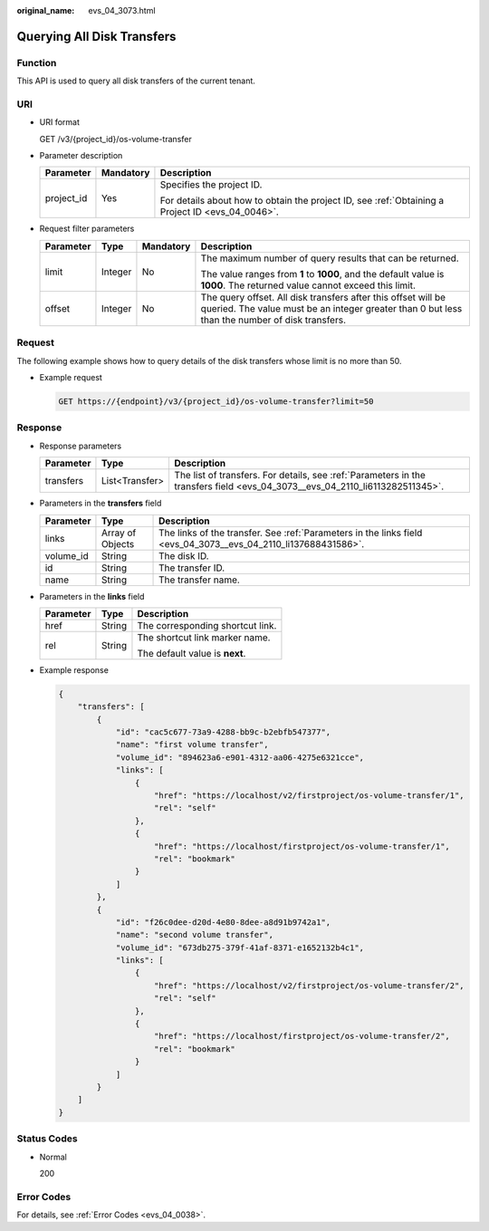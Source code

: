 :original_name: evs_04_3073.html

.. _evs_04_3073:

Querying All Disk Transfers
===========================

Function
--------

This API is used to query all disk transfers of the current tenant.

URI
---

-  URI format

   GET /v3/{project_id}/os-volume-transfer

-  Parameter description

   +-----------------------+-----------------------+--------------------------------------------------------------------------------------------------+
   | Parameter             | Mandatory             | Description                                                                                      |
   +=======================+=======================+==================================================================================================+
   | project_id            | Yes                   | Specifies the project ID.                                                                        |
   |                       |                       |                                                                                                  |
   |                       |                       | For details about how to obtain the project ID, see :ref:`Obtaining a Project ID <evs_04_0046>`. |
   +-----------------------+-----------------------+--------------------------------------------------------------------------------------------------+

-  Request filter parameters

   +-----------------+-----------------+-----------------+-----------------------------------------------------------------------------------------------------------------------------------------------------------------+
   | Parameter       | Type            | Mandatory       | Description                                                                                                                                                     |
   +=================+=================+=================+=================================================================================================================================================================+
   | limit           | Integer         | No              | The maximum number of query results that can be returned.                                                                                                       |
   |                 |                 |                 |                                                                                                                                                                 |
   |                 |                 |                 | The value ranges from **1** to **1000**, and the default value is **1000**. The returned value cannot exceed this limit.                                        |
   +-----------------+-----------------+-----------------+-----------------------------------------------------------------------------------------------------------------------------------------------------------------+
   | offset          | Integer         | No              | The query offset. All disk transfers after this offset will be queried. The value must be an integer greater than 0 but less than the number of disk transfers. |
   +-----------------+-----------------+-----------------+-----------------------------------------------------------------------------------------------------------------------------------------------------------------+

Request
-------

The following example shows how to query details of the disk transfers whose limit is no more than 50.

-  Example request

   .. code-block:: text

      GET https://{endpoint}/v3/{project_id}/os-volume-transfer?limit=50

Response
--------

-  Response parameters

   +-----------+----------------+------------------------------------------------------------------------------------------------------------------------------+
   | Parameter | Type           | Description                                                                                                                  |
   +===========+================+==============================================================================================================================+
   | transfers | List<Transfer> | The list of transfers. For details, see :ref:`Parameters in the transfers field <evs_04_3073__evs_04_2110_li6113282511345>`. |
   +-----------+----------------+------------------------------------------------------------------------------------------------------------------------------+

-  .. _evs_04_3073__evs_04_2110_li6113282511345:

   Parameters in the **transfers** field

   +-----------+------------------+----------------------------------------------------------------------------------------------------------------+
   | Parameter | Type             | Description                                                                                                    |
   +===========+==================+================================================================================================================+
   | links     | Array of Objects | The links of the transfer. See :ref:`Parameters in the links field <evs_04_3073__evs_04_2110_li137688431586>`. |
   +-----------+------------------+----------------------------------------------------------------------------------------------------------------+
   | volume_id | String           | The disk ID.                                                                                                   |
   +-----------+------------------+----------------------------------------------------------------------------------------------------------------+
   | id        | String           | The transfer ID.                                                                                               |
   +-----------+------------------+----------------------------------------------------------------------------------------------------------------+
   | name      | String           | The transfer name.                                                                                             |
   +-----------+------------------+----------------------------------------------------------------------------------------------------------------+

-  .. _evs_04_3073__evs_04_2110_li137688431586:

   Parameters in the **links** field

   +-----------------------+-----------------------+----------------------------------+
   | Parameter             | Type                  | Description                      |
   +=======================+=======================+==================================+
   | href                  | String                | The corresponding shortcut link. |
   +-----------------------+-----------------------+----------------------------------+
   | rel                   | String                | The shortcut link marker name.   |
   |                       |                       |                                  |
   |                       |                       | The default value is **next**.   |
   +-----------------------+-----------------------+----------------------------------+

-  Example response

   .. code-block::

      {
          "transfers": [
              {
                  "id": "cac5c677-73a9-4288-bb9c-b2ebfb547377",
                  "name": "first volume transfer",
                  "volume_id": "894623a6-e901-4312-aa06-4275e6321cce",
                  "links": [
                      {
                          "href": "https://localhost/v2/firstproject/os-volume-transfer/1",
                          "rel": "self"
                      },
                      {
                          "href": "https://localhost/firstproject/os-volume-transfer/1",
                          "rel": "bookmark"
                      }
                  ]
              },
              {
                  "id": "f26c0dee-d20d-4e80-8dee-a8d91b9742a1",
                  "name": "second volume transfer",
                  "volume_id": "673db275-379f-41af-8371-e1652132b4c1",
                  "links": [
                      {
                          "href": "https://localhost/v2/firstproject/os-volume-transfer/2",
                          "rel": "self"
                      },
                      {
                          "href": "https://localhost/firstproject/os-volume-transfer/2",
                          "rel": "bookmark"
                      }
                  ]
              }
          ]
      }

Status Codes
------------

-  Normal

   200

Error Codes
-----------

For details, see :ref:`Error Codes <evs_04_0038>`.
